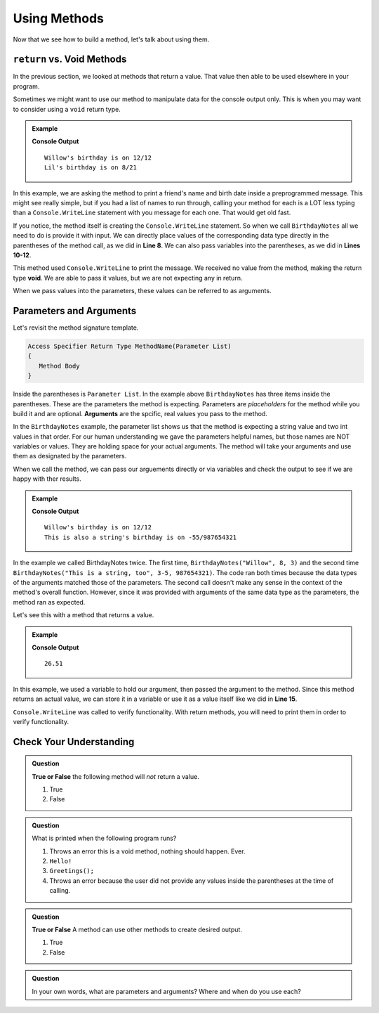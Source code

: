 Using Methods
================

Now that we see how to build a method, let's talk about using them.

``return`` vs. Void Methods
------------------------------

In the previous section, we looked at methods that return a value.  That value then able to be used elsewhere in your program.  

Sometimes we might want to use our method to manipulate data for the console output only. 
This is when you may want to consider using a ``void`` return type.  

.. admonition:: Example

   .. sourcecode:: csharp
      :linenos:

      static void BirthdayNotes(string name, int month, int day)
      {
         Console.WriteLine(name +"'s birthday is on " + month + "/" + day);
      }
      
      public static void Main (string[] args) {
            
            BirthdayNotes("Willow", 12, 12);

            string friend1 = "Lil";
            int friend1Month = 8;
            int friend1Day = 21; 
            
            BirthdayNotes(friend1, friend1Month, friend1Day);   
         }  
      }

   **Console Output**

   :: 
      
      Willow's birthday is on 12/12
      Lil's birthday is on 8/21
      

In this example, we are asking the method to print a friend's name and birth date inside a preprogrammed message.  
This might see really simple, but if you had a list of names to run through, calling your method for each is a LOT less typing than 
a ``Console.WriteLine`` statement with you message for each one.  That would get old fast.  

If you notice, the method itself is creating the ``Console.WriteLine`` statement.  So when we call ``BirthdayNotes`` all we need to do is 
provide it with input.  We can directly place values of the corresponding data type directly in the parentheses of the method call, as we did in **Line 8**.
We can also pass variables into the parentheses, as we did in **Lines 10-12**.

This method used ``Console.WriteLine`` to print the message.  
We received no value from the method, making the return type **void**.  We are able to pass it values, but we are not expecting any in return.

When we pass values into the parameters, these values can be referred to as arguments.


Parameters and Arguments
-------------------------

Let's revisit the method signature template.

.. sourcecode:: bash

   Access Specifier Return Type MethodName(Parameter List)
   {
      Method Body
   }

Inside the parentheses is ``Parameter List``.  In the example above ``BirthdayNotes`` has three items inside the parentheses.  
These are the parameters the method is expecting.  Parameters are *placeholders* for the method while you build it and are optional.
**Arguments** are the spcific, real values you pass to the method.  

In the ``BirthdayNotes`` example, the parameter list shows us that the method is expecting a string value and two int values in that order.  
For our human understanding we gave the parameters helpful names, but those names are NOT variables or values.  
They are holding space for your actual arguments.  The method will take your arguments and use them as designated by the parameters.

When we call the method, we can pass our arguements directly or via variables and check the output to see if we are happy with ther results.

.. admonition:: Example

   .. sourcecode:: csharp
      :linenos:

      static void BirthdayNotes(string name, int month, int day)
      {
         Console.WriteLine(name +"'s birthday is on " + month + "/" + day);
      }
      
      public static void Main (string[] args) {
            
            BirthdayNotes("Willow", 12, 12);
            BirthdayNotes("This is also a string", -55, 987654321);   
         }  
      }

   **Console Output**

   :: 
      
      Willow's birthday is on 12/12
      This is also a string's birthday is on -55/987654321
      

In the example we called BirthdayNotes twice.  The first time, ``BirthdayNotes("Willow", 8, 3)`` and the second time ``BirthdayNotes("This is a string, too", 3-5, 987654321)``.  
The code ran both times because the data types of the arguments matched those of the parameters.  The second call doesn't make any sense in the context
of the method's overall function.  However, since it was provided with arguments of the same data type as the parameters, the method ran as expected.  

Let's see this with a method that returns a value.

.. admonition:: Example

   .. replit:: csharp
      :linenos:
      :slug: StaticMethodExample01-CSharp
      
      using System;

      class MainClass {
      
      static double SalesTax(double price)
      {
         double tax = price * 0.0423;
         return Math.Round(tax, 2);
      }
      

         public static void Main (string[] args) {
            
         double purchase1 = 25.43;
         double total1 = purchase1 + SalesTax(purchase1);
         
         Console.WriteLine(total1);
         
         }
      }

   **Console Output**

   :: 
      
      26.51


In this example, we used a variable to hold our argument, then passed the argument to the method.  Since this method returns an actual value, 
we can store it in a variable or use it as a value itself like we did in **Line 15**.

``Console.WriteLine`` was called to verify functionality.  With return methods, you will need to print them in order to verify functionality.


Check Your Understanding
---------------------------

.. admonition:: Question

   **True or False** the following method will *not* return a value.

   .. sourcecode:: csharp
      :linenos:

      static void YourName(string name)
      {
         Console.WriteLine(name);
      }

   #. True
   #. False

.. ans: T

.. admonition:: Question

   What is printed when the following program runs?

   .. sourcecode:: csharp
      :linenos:

      static void Greetings()
      {
         Console.WriteLine("Hello!");
      }
      
      public static void Main (string[] args) {
            
         Greetings();
         
         }


      

   

   #. Throws an error this is a void method, nothing should happen. Ever.
   #. ``Hello!``
   #. ``Greetings();``
   #. Throws an error because the user did not provide any values inside the parentheses at the time of calling.

.. ans: b.

.. admonition:: Question

   **True or False** A method can use other methods to create desired output.

   #. True
   #. False

.. ans:: T

.. admonition:: Question

   In your own words, what are parameters and arguments?  Where and when do you use each?



   